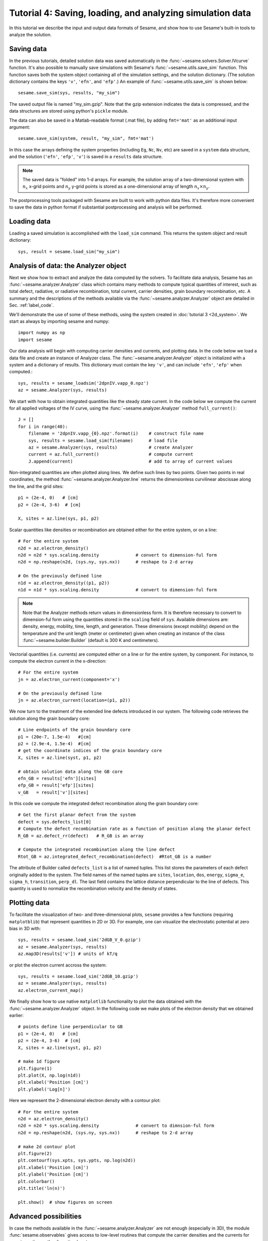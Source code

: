 Tutorial 4: Saving, loading, and analyzing simulation data
-------------------------------------------------------------

In this tutorial we describe the input and output data formats of Sesame, and show how to use Sesame's built-in tools to analyze the solution.

.. seealso:: The examples treated here are in the files ``analyze_data.py`` and ``plot_data.py``, located in the
   ``examples\tutorial4`` directory of the distribution. 

Saving data
^^^^^^^^^^^^^^^^^^^^^^^^

In the previous tutorials, detailed solution data was saved automatically in the :func:`~sesame.solvers.Solver.IVcurve` function.  It's also possible to manually save simulations with Sesame's :func:`~sesame.utils.save_sim` function.  This function saves both the system object containing all of the simulation settings, and the solution dictionary.  (The solution dictionary contains the keys ``'v'``, ``'efn'``, and ``'efp'``.)  An example of :func:`~sesame.utils.save_sim` is shown below::


	sesame.save_sim(sys, results, "my_sim")

The saved output file is named "my_sim.gzip".  Note that the gzip extension indicates the data is compressed, and the data structures are stored using python's ``pickle`` module.  


The data can also be saved in a Matlab-readable format (.mat file), by adding ``fmt='mat'`` as an additional input argument:: 

	sesame.save_sim(system, result, "my_sim", fmt='mat')

In this case the arrays defining the system properties (including ``Eg``, ``Nc``, ``Nv``, etc) are saved in a ``system`` data structure, and the solution (``'efn'``, ``'efp'``, ``'v'``) is saved in a ``results`` data structure.  

.. note::
	The saved data is "folded" into 1-d arrays.  For example, the solution array of a two-dimensional system with :math:`n_x` x-grid points and :math:`n_y` y-grid points is stored as a one-dimensional array of length :math:`n_x \times n_y`.  

The postprocessing tools packaged with Sesame are built to work with python data files.  It's therefore more convenient to save the data in python format if substantial postprocessing and analysis will be performed.

Loading data
^^^^^^^^^^^^^^^^^^^^^^^^

Loading a saved simulation is accomplished with the ``load_sim`` command.  This returns the system object and result dictionary::

	sys, result = sesame.load_sim("my_sim")

Analysis of data: the Analyzer object
^^^^^^^^^^^^^^^^^^^^^^^^^^^^^^^^^^^^^^^^^^^
Next we show how to extract and analyze the data computed by the solvers.  To facilitate data analysis, Sesame has an :func:`~sesame.analyzer.Analyzer` class which contains many methods to compute typical quantities of interest, such as total defect, radiative, or radiative recombination, total current, carrier densities, grain boundary recombination, etc.  A summary and the descriptions of the methods available via the
:func:`~sesame.analyzer.Analyzer` object are detailed in
Sec. :ref:`label_code`.

We'll demonstrate the use of some of these methods, using the system created in :doc:`tutorial 3 <2d_system>`.  We start as always by importing sesame and numpy::

    import numpy as np
    import sesame
   

Our data analysis will begin with computing carrier densities and currents, and plotting data.  In the
code below we load a data file and create an instance of Analyzer class.  The :func:`~sesame.analyzer.Analyzer` object is initialized with a system and a dictionary of
results.  This dictionary must contain the key ``'v'``, and can include ``'efn'``, ``'efp'`` when computed.::

    sys, results = sesame_loadsim('2dpnIV.vapp_0.npz')
    az = sesame.Analyzer(sys, results)


We start with how to obtain integrated
quantities like the steady state current. In the code below we compute the
current for all applied voltages of the IV curve, using the :func:`~sesame.analyzer.Analyzer` method ``full_current()``::

    J = []
    for i in range(40):
        filename = '2dpnIV.vapp_{0}.npz'.format(i)    # construct file name
        sys, results = sesame.load_sim(filename)      # load file
        az = sesame.Analyzer(sys, results)            # create Analyzer
        current = az.full_current()                   # compute current
        J.append(current)                             # add to array of current values

Non-integrated quantities are often plotted along lines. We define such lines by
two points. Given two points in real coordinates, the method
:func:`~sesame.analyzer.Analyzer.line` returns the dimensionless curvilinear
abscissae along the line, and the grid sites::

    p1 = (2e-4, 0)   # [cm]
    p2 = (2e-4, 3-6)  # [cm]

    X, sites = az.line(sys, p1, p2)

Scalar quantities like densities or recombination are obtained either for the
entire system, or on a line::

    # For the entire system
    n2d = az.electron_density()
    n2d = n2d * sys.scaling.density              # convert to dimension-ful form
    n2d = np.reshape(n2d, (sys.ny, sys.nx))      # reshape to 2-d array

    # On the previously defined line
    n1d = az.electron_density((p1, p2))          
    n1d = n1d * sys.scaling.density              # convert to dimension-ful form

.. note::
    Note that the Analyzer methods return values in dimensionless form.  It is therefore necessary to convert to dimension-ful form using the quantities stored in the ``scaling`` field of ``sys``.   Available dimensions are: density, energy, mobility, time, length, and generation. These dimensions (except mobility) depend on the temperature and the unit length (meter or centimeter) given when creating an  instance of the class :func:`~sesame.builder.Builder` (default is 300 K and centimeters). 



Vectorial quantities (i.e. currents) are computed either on a line or for the
entire system, by component. For instance, to compute the electron current in
the x-direction::

    # For the entire system
    jn = az.electron_current(component='x')

    # On the previously defined line
    jn = az.electron_current(location=(p1, p2))

We now turn to the treatment of the extended line defects introduced in our system.  The following code retrieves the solution along the grain boundary core::

    # Line endpoints of the grain boundary core 
    p1 = (20e-7, 1.5e-4)   #[cm]
    p2 = (2.9e-4, 1.5e-4)  #[cm]
    # get the coordinate indices of the grain boundary core 
    X, sites = az.line(syst, p1, p2)

    # obtain solution data along the GB core
    efn_GB = results['efn'][sites]
    efp_GB = result['efp'][sites]
    v_GB   = result['v'][sites]

In this code we compute the integrated defect recombination along the grain boundary core::

    # Get the first planar defect from the system
    defect = sys.defects_list[0]
    # Compute the defect recombination rate as a function of position along the planar defect
    R_GB = az.defect_rr(defect)   # R_GB is an array

    # Compute the integrated recombination along the line defect
    Rtot_GB = az.integrated_defect_recombination(defect)  #Rtot_GB is a number


The attribute of Builder called ``defects_list`` is a list of named tuples. This
list stores the parameters of each defect originally added to the system. The
field names of the named tuples are ``sites``, ``location``, ``dos``,
``energy``, ``sigma_e``, ``sigma_h``, ``transition``, ``perp_dl``. The last
field contains the lattice distance perpendicular to the line of defects. This quantity is used to normalize the recombination velocity and the density of states.



Plotting data
^^^^^^^^^^^^^^^^^^^^^^^^

To facilitate the
visualization of two- and three-dimensional plots, ``sesame`` provides a
few functions (requiring ``matplotblib``) that represent quantities in 2D or
3D. For example, one can visualize the electrostatic potential at zero bias in
3D with::

    sys, results = sesame.load_sim('2dGB_V_0.gzip')
    az = sesame.Analyzer(sys, results)
    az.map3D(results['v']) # units of kT/q

.. image:: analysis_potential.*
   :align: center

or plot the electron current accross the system::

    sys, results = sesame.load_sim('2dGB_10.gzip')
    az = sesame.Analyzer(sys, results)
    az.electron_current_map()

.. image:: analysis_currents.*
   :align: center

We finally show how to use native ``matplotlib`` functionality to plot the data obtained with the :func:`~sesame.analyzer.Analyzer` object.  In the following code we make plots of the electron density that we obtained earlier::

   # points define line perpendicular to GB
   p1 = (2e-4, 0)   # [cm]
   p2 = (2e-4, 3-6)  # [cm]
   X, sites = az.line(syst, p1, p2)

   # make 1d figure
   plt.figure(1)
   plt.plot(X, np.log(n1d))
   plt.xlabel('Position [cm]')
   plt.ylabel('Log[n]')

.. image:: 1d_n.*
   :align: center


Here we represent the 2-dimensional electron density with a contour plot::

   # For the entire system
   n2d = az.electron_density()
   n2d = n2d * sys.scaling.density              # convert to dimnsion-ful form
   n2d = np.reshape(n2d, (sys.ny, sys.nx))      # reshape to 2-d array

   # make 2d contour plot
   plt.figure(2)
   plt.contourf(sys.xpts, sys.ypts, np.log(n2d))
   plt.xlabel('Position [cm]')
   plt.ylabel('Position [cm]')
   plt.colorbar()
   plt.title('ln(n)')

   plt.show()  # show figures on screen


.. image:: 2d_n.*
   :align: center





Advanced possibilities
^^^^^^^^^^^^^^^^^^^^^^

In case the methods available in the :func:`~sesame.analyzer.Analyzer` are not
enough (especially in 3D), the module :func:`sesame.observables` gives access to
low-level routines that compute the carrier densities and the currents for any
given sites on the discretized system.

In the table below we show the syntax used to get some attributes of the
:func:`~sesame.builder.Builder` that can then be useful:

=============================    =============================================
Attribute                        Syntax
=============================    =============================================
grid nodes                        ``syst.xpts``, ``syst.ypts``, ``syst.zpts``
number of grid nodes              ``syst.nx``, ``syst.ny``, ``syst.nz``
grid distances                    ``syst.dx``, ``syst.dy``, ``syst.dz``
=============================    =============================================

The exhaustive list of all accessible attributes is in the
documentation of the :func:`~sesame.builder.Builder` class itself. Note that the
grid nodes are in the units given in the system definition, while the grid
distances are dimensionless.
